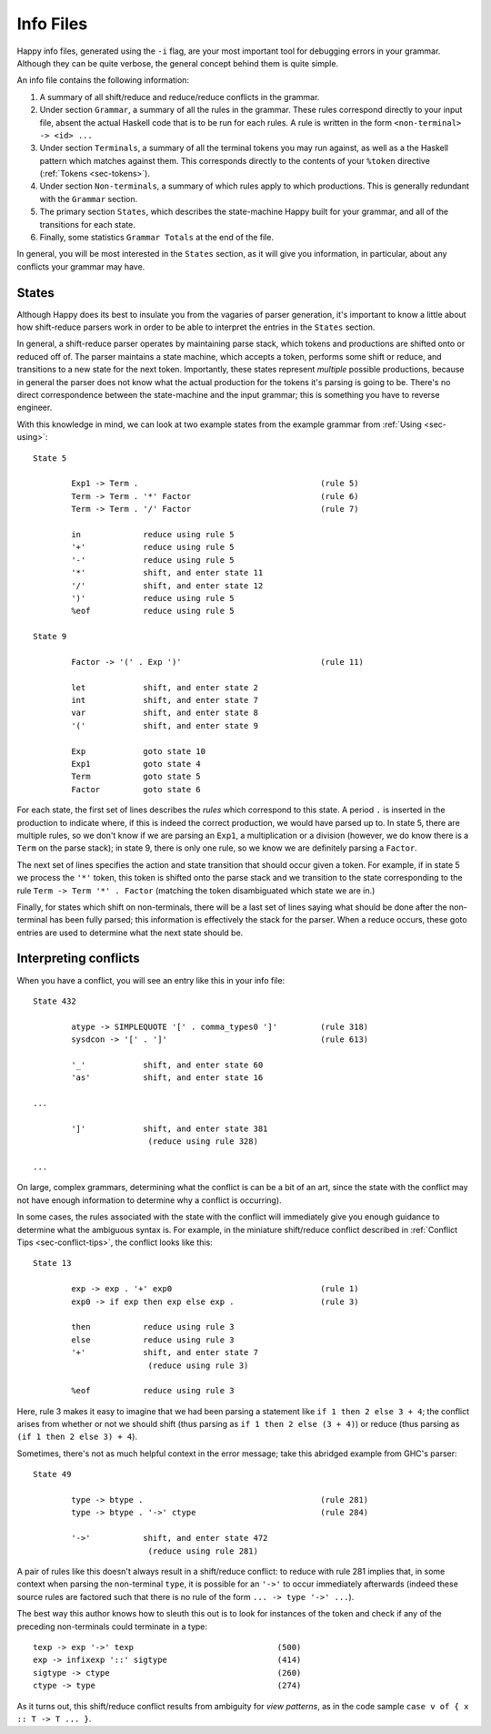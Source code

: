 
.. _sec-info-files:

Info Files
==========

Happy info files, generated using the ``-i`` flag, are your most important tool for debugging errors in your grammar.
Although they can be quite verbose, the general concept behind them is quite simple.

An info file contains the following information:

#. A summary of all shift/reduce and reduce/reduce conflicts in the grammar.

#. Under section ``Grammar``, a summary of all the rules in the grammar.
   These rules correspond directly to your input file, absent the actual Haskell code that is to be run for each rules.
   A rule is written in the form ``<non-terminal> -> <id> ...``

#. Under section ``Terminals``, a summary of all the terminal tokens you may run against, as well as a the Haskell pattern which matches against them.
   This corresponds directly to the contents of your ``%token`` directive (:ref:`Tokens <sec-tokens>`).

#. Under section ``Non-terminals``, a summary of which rules apply to which productions.
   This is generally redundant with the ``Grammar`` section.

#. The primary section ``States``, which describes the state-machine Happy built for your grammar, and all of the transitions for each state.

#. Finally, some statistics ``Grammar Totals`` at the end of the file.

In general, you will be most interested in the ``States`` section, as it will give you information, in particular, about any conflicts your grammar may have.

.. _sec-info-files-states:

States
------

Although Happy does its best to insulate you from the vagaries of parser generation, it's important to know a little about how shift-reduce parsers work in order to be able to interpret the entries in the ``States`` section.

In general, a shift-reduce parser operates by maintaining parse stack, which tokens and productions are shifted onto or reduced off of.
The parser maintains a state machine, which accepts a token, performs some shift or reduce, and transitions to a new state for the next token.
Importantly, these states represent *multiple* possible productions,
because in general the parser does not know what the actual production for the tokens it's parsing is going to be.
There's no direct correspondence between the state-machine and the input grammar;
this is something you have to reverse engineer.

With this knowledge in mind, we can look at two example states from the example grammar from :ref:`Using <sec-using>`:

::

   State 5

           Exp1 -> Term .                                      (rule 5)
           Term -> Term . '*' Factor                           (rule 6)
           Term -> Term . '/' Factor                           (rule 7)

           in             reduce using rule 5
           '+'            reduce using rule 5
           '-'            reduce using rule 5
           '*'            shift, and enter state 11
           '/'            shift, and enter state 12
           ')'            reduce using rule 5
           %eof           reduce using rule 5

   State 9

           Factor -> '(' . Exp ')'                             (rule 11)

           let            shift, and enter state 2
           int            shift, and enter state 7
           var            shift, and enter state 8
           '('            shift, and enter state 9

           Exp            goto state 10
           Exp1           goto state 4
           Term           goto state 5
           Factor         goto state 6

For each state, the first set of lines describes the *rules* which correspond to this state.
A period ``.`` is inserted in the production to indicate where,
if this is indeed the correct production, we would have parsed up to.
In state 5, there are multiple rules, so we don't know if we are parsing an ``Exp1``, a multiplication or a division
(however, we do know there is a ``Term`` on the parse stack);
in state 9, there is only one rule, so we know we are definitely parsing a ``Factor``.

The next set of lines specifies the action and state transition that should occur given a token.
For example, if in state 5 we process the ``'*'`` token,
this token is shifted onto the parse stack and we transition to the state corresponding to the rule ``Term -> Term '*' . Factor``
(matching the token disambiguated which state we are in.)

Finally, for states which shift on non-terminals,
there will be a last set of lines saying what should be done after the non-terminal has been fully parsed;
this information is effectively the stack for the parser.
When a reduce occurs, these goto entries are used to determine what the next state should be.

.. _sec-info-files-conflicts:

Interpreting conflicts
----------------------

When you have a conflict, you will see an entry like this in your info file:

::

   State 432

           atype -> SIMPLEQUOTE '[' . comma_types0 ']'         (rule 318)
           sysdcon -> '[' . ']'                                (rule 613)

           '_'            shift, and enter state 60
           'as'           shift, and enter state 16

   ...

           ']'            shift, and enter state 381
                           (reduce using rule 328)

   ...

On large, complex grammars, determining what the conflict is can be a bit of an art,
since the state with the conflict may not have enough information to determine why a conflict is occurring).

In some cases, the rules associated with the state with the conflict will immediately give you enough guidance to determine what the ambiguous syntax is.
For example, in the miniature shift/reduce conflict described in :ref:`Conflict Tips <sec-conflict-tips>`,
the conflict looks like this:

::

   State 13

           exp -> exp . '+' exp0                               (rule 1)
           exp0 -> if exp then exp else exp .                  (rule 3)

           then           reduce using rule 3
           else           reduce using rule 3
           '+'            shift, and enter state 7
                           (reduce using rule 3)

           %eof           reduce using rule 3

Here, rule 3 makes it easy to imagine that we had been parsing a statement like ``if 1 then 2 else 3 + 4``;
the conflict arises from whether or not we should shift
(thus parsing as ``if 1 then 2 else (3 + 4)``)
or reduce
(thus parsing as ``(if 1 then 2 else 3) + 4``).

Sometimes, there's not as much helpful context in the error message; take this abridged example from GHC's parser:

::

   State 49

           type -> btype .                                     (rule 281)
           type -> btype . '->' ctype                          (rule 284)

           '->'           shift, and enter state 472
                           (reduce using rule 281)

A pair of rules like this doesn't always result in a shift/reduce conflict:
to reduce with rule 281 implies that, in some context when parsing the non-terminal ``type``,
it is possible for an ``'->'`` to occur immediately afterwards
(indeed these source rules are factored such that there is no rule of the form ``... -> type '->' ...``).

The best way this author knows how to sleuth this out is to look for instances of the token and check if any of the preceding non-terminals could terminate in a type:

::

           texp -> exp '->' texp                              (500)
           exp -> infixexp '::' sigtype                       (414)
           sigtype -> ctype                                   (260)
           ctype -> type                                      (274)

As it turns out, this shift/reduce conflict results from ambiguity for *view patterns*,
as in the code sample ``case v of { x :: T -> T ... }``.
